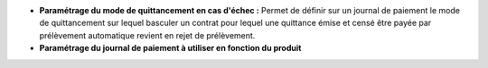 - **Paramétrage du mode de quittancement en cas d'échec :** Permet de définir
  sur un journal de paiement le mode de quittancement sur lequel basculer un
  contrat pour lequel une quittance émise et censé être payée par
  prélèvement automatique revient en rejet de prélèvement.

- **Paramétrage du journal de paiement à utiliser en fonction du produit**
